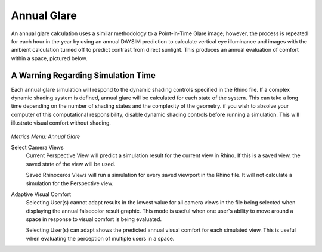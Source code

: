 
Annual Glare
================================================
An annual glare calculation uses a similar methodology to a Point-in-Time Glare image; however, the process is repeated for each hour in the year by using an annual DAYSIM prediction to calculate vertical eye illuminance and images with the ambient calculation turned off to predict contrast from direct sunlight. This produces an annual evaluation of comfort within a space, pictured below.

A Warning Regarding Simulation Time
---------------------------------------
Each annual glare simulation will respond to the dynamic shading controls specified in the Rhino file. If a complex dynamic shading system is defined, annual glare will be calculated for each state of the system. This can take a long time depending on the number of shading states and the complexity of the geometry. if you wish to absolve your computer of this computational responsibility, disable dynamic shading controls before running a simulation. This will illustrate visual comfort without shading. 

.. figure:: images/annualGlare.png
   :scale: 100%
   :align: center
   
*Metrics Menu: Annual Glare*

Select Camera Views
	Current Perspective View will predict a simulation result for the current view in Rhino. If this is a saved view, the saved state of the view will be used.
	
	Saved Rhinoceros Views will run a simulation for every saved viewport in the Rhino file. It will not calculate a simulation for the Perspective view.

Adaptive Visual Comfort
	Selecting User(s) cannot adapt results in the lowest value for all camera views in the file being selected when displaying the annual falsecolor result graphic. This mode is useful when one user's ability to move around a space in response to visual comfort is being evaluated. 
	
	Selecting User(s) can adapt shows the predicted annual visual comfort for each simulated view. This is useful when evaluating the perception of multiple users in a space.
